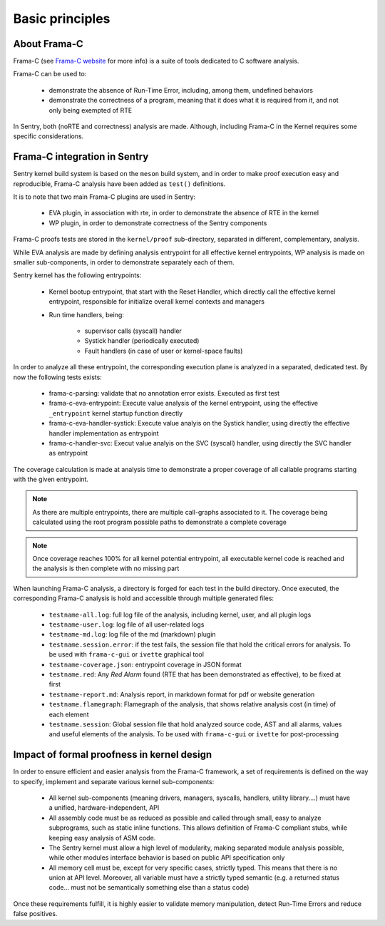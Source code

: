 Basic principles
----------------

.. _proof_basics:

.. index::
    single: Frama-C; integration

About Frama-C
"""""""""""""

Frama-C (see `Frama-C website <https://www.frama-c.com>`_ for more info) is a
suite of tools dedicated to C software analysis.

Frama-C can be used to:

   * demonstrate the absence of Run-Time Error, including, among them, undefined behaviors
   * demonstrate the correctness of a program, meaning that it does what it is required from it, and not only being exempted of RTE

In Sentry, both (noRTE and correctness) analysis are made. Although, including Frama-C in the Kernel
requires some specific considerations.


Frama-C integration in Sentry
"""""""""""""""""""""""""""""

Sentry kernel build system is based on the ``meson`` build system, and in order to make proof execution
easy and reproducible, Frama-C analysis have been added as ``test()`` definitions.

It is to note that two main Frama-C plugins are used in Sentry:

   * EVA plugin, in association with rte, in order to demonstrate the absence of RTE in the kernel
   * WP plugin, in order to demonstrate correctness of the Sentry components

Frama-C proofs tests are stored in the ``kernel/proof`` sub-directory, separated in different, complementary, analysis.

While EVA analysis are made by defining analysis entrypoint for all effective kernel entrypoints, WP analysis
is made on smaller sub-components, in order to demonstrate separately each of them.

Sentry kernel has the following entrypoints:

   * Kernel bootup entrypoint, that start with the Reset Handler, which directly call the effective kernel
     entrypoint, responsible for initialize overall kernel contexts and managers
   * Run time handlers, being:

      * supervisor calls (syscall) handler
      * Systick handler (periodically executed)
      * Fault handlers (in case of user or kernel-space faults)

In order to analyze all these entrypoint, the corresponding execution plane is analyzed in a separated, dedicated test.
By now the following tests exists:

   * frama-c-parsing: validate that no annotation error exists. Executed as first test
   * frama-c-eva-entrypoint: Execute value analysis of the kernel entrypoint, using the effective ``_entrypoint`` kernel
     startup function directly
   * frama-c-eva-handler-systick: Execute value analyis on the Systick handler, using directly the effective handler implementation as entrypoint
   * frama-c-handler-svc: Execut value analyis on the SVC (syscall) handler, using directly the SVC handler as entrypoint

The coverage calculation is made at analysis time to demonstrate a proper coverage of all callable programs starting with
the given entrypoint.

.. note::
  As there are multiple entrypoints, there are multiple call-graphs associated to it. The coverage being calculated using the
  root program possible paths to demonstrate a complete coverage

.. note::
  Once coverage reaches 100% for all kernel potential entrypoint, all executable kernel code is reached and the analysis is then complete with
  no missing part

When launching Frama-C analysis, a directory is forged for each test in the build directory.
Once executed, the corresponding Frama-C analysis is hold and accessible through multiple generated files:

   * ``testname-all.log``: full log file of the analysis, including kernel, user, and all plugin logs
   * ``testname-user.log``: log file of all user-related logs
   * ``testname-md.log``: log file of the md (markdown) plugin
   * ``testname.session.error``: if the test fails, the session file that hold the critical errors for analysis. To be used with ``frama-c-gui`` or ``ivette`` graphical tool
   * ``testname-coverage.json``: entrypoint coverage in JSON format
   * ``testname.red``: Any *Red Alarm* found (RTE that has been demonstrated as effective), to be fixed at first
   * ``testname-report.md``: Analysis report, in markdown format for pdf or website generation
   * ``testname.flamegraph``: Flamegraph of the analysis, that shows relative analysis cost (in time) of each element
   * ``testname.session``: Global session file that hold analyzed source code, AST and all alarms, values and useful elements of the analysis. To be used with ``frama-c-gui`` or ``ivette`` for post-processing

Impact of formal proofness in kernel design
"""""""""""""""""""""""""""""""""""""""""""

In order to ensure efficient and easier analysis from the Frama-C framework, a set of requirements is defined on
the way to specify, implement and separate various kernel sub-components:

   * All kernel sub-components (meaning drivers, managers, syscalls, handlers, utility library....) must have a
     unified, hardware-independent, API
   * All assembly code must be as reduced as possible and called through small, easy to analyze subprograms, such as static inline functions.
     This allows definition of Frama-C compliant stubs, while keeping easy analysis of ASM code.
   * The Sentry kernel must allow a high level of modularity, making separated module analysis possible, while other modules interface
     behavior is based on public API specification only
   * All memory cell must be, except for very specific cases, strictly typed. This means that there is no union at API level. Moreover,
     all variable must have a strictly typed semantic (e.g. a returned status code... must not be semantically something else than a
     status code)

Once these requirements fulfill, it is highly easier to validate memory manipulation, detect Run-Time Errors and reduce
false positives.

